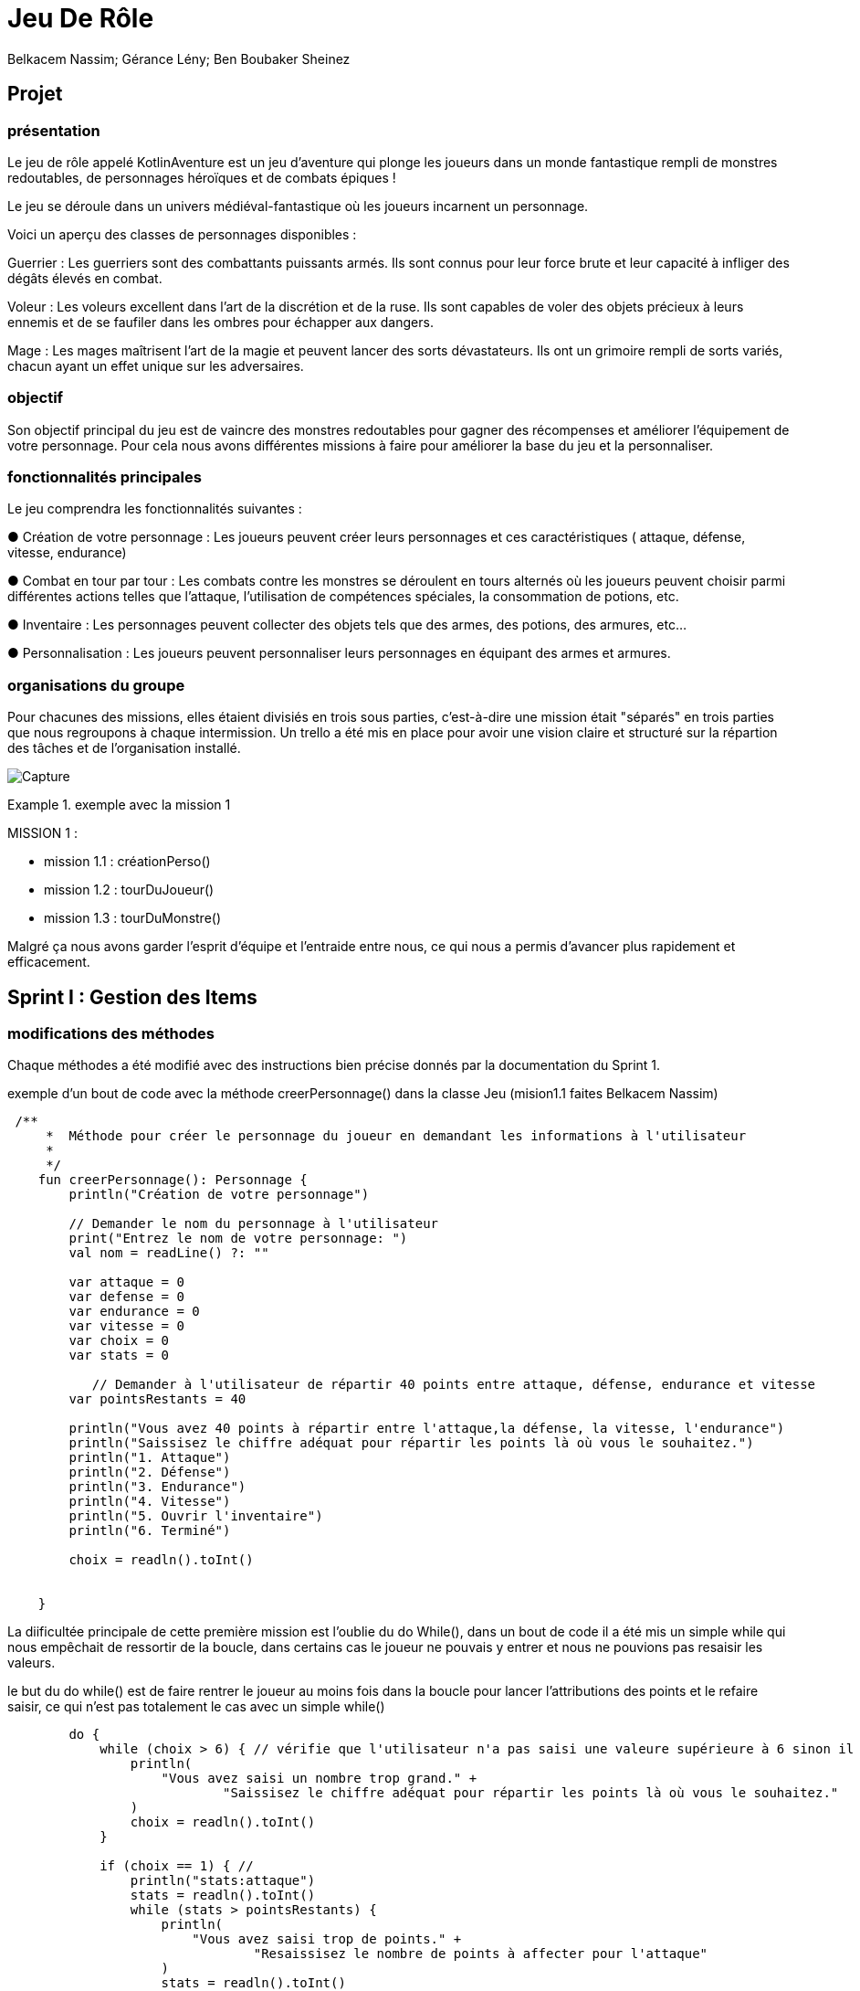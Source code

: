 
= Jeu De Rôle

Belkacem Nassim; Gérance Lény; Ben Boubaker Sheinez

:toc:
:toclevels: 4

== Projet 
=== présentation

Le jeu de rôle appelé KotlinAventure est un jeu d'aventure  qui plonge les joueurs dans un monde fantastique rempli de monstres redoutables, de personnages héroïques et de combats épiques !

Le jeu se déroule dans un univers médiéval-fantastique où les joueurs incarnent un personnage.

Voici un aperçu des classes de personnages disponibles :

Guerrier : Les guerriers sont des combattants puissants armés. Ils sont connus pour
leur force brute et leur capacité à infliger des dégâts élevés en combat.

Voleur : Les voleurs excellent dans l'art de la discrétion et de la ruse. Ils sont
capables de voler des objets précieux à leurs ennemis et de se faufiler dans les
ombres pour échapper aux dangers.

Mage : Les mages maîtrisent l'art de la magie et peuvent lancer des sorts
dévastateurs. Ils ont un grimoire rempli de sorts variés, chacun ayant un effet unique
sur les adversaires.

=== objectif 
Son objectif principal du jeu est de vaincre des monstres redoutables pour gagner des récompenses et améliorer l’équipement de votre personnage. Pour cela nous avons différentes missions à faire pour améliorer la base du jeu et la personnaliser. 

=== fonctionnalités principales
Le jeu comprendra les fonctionnalités suivantes :


● Création de votre personnage : Les joueurs peuvent créer leurs personnages et ces caractéristiques ( attaque, défense, vitesse, endurance)

● Combat en tour par tour : Les combats contre les monstres se déroulent en tours
alternés où les joueurs peuvent choisir parmi différentes actions telles que l'attaque, l'utilisation de compétences spéciales, la consommation de potions, etc.

● Inventaire : Les personnages peuvent collecter des objets tels que des armes, des potions, des armures, etc...

● Personnalisation : Les joueurs peuvent personnaliser leurs personnages en équipant des armes et armures.


=== organisations du groupe  

Pour chacunes des missions, elles étaient divisiés en trois sous parties, c'est-à-dire une mission était "séparés" en trois parties que nous regroupons à chaque intermission. 
Un trello a été mis en place pour avoir une vision claire et structuré sur la répartion des tâches et de l'organisation installé. 

image:Capture.PNG[]

.exemple avec la mission 1 
====
MISSION 1 : 

- mission 1.1 : créationPerso()
- mission 1.2 : tourDuJoueur()
- mission 1.3 : tourDuMonstre()


====


Malgré ça nous avons garder l'esprit d'équipe et l'entraide entre nous, ce qui nous a permis d'avancer plus rapidement et efficacement. 



== Sprint I : Gestion des Items 

=== modifications des méthodes

Chaque méthodes a été modifié avec des instructions bien précise donnés par la documentation du Sprint 1.


.exemple d'un bout de code avec la méthode creerPersonnage() dans la classe Jeu (mision1.1 faites Belkacem Nassim)

[source, kotlin]
----
 /**
     *  Méthode pour créer le personnage du joueur en demandant les informations à l'utilisateur
     *
     */
    fun creerPersonnage(): Personnage {
        println("Création de votre personnage")

        // Demander le nom du personnage à l'utilisateur
        print("Entrez le nom de votre personnage: ")
        val nom = readLine() ?: ""

        var attaque = 0
        var defense = 0
        var endurance = 0
        var vitesse = 0
        var choix = 0
        var stats = 0

           // Demander à l'utilisateur de répartir 40 points entre attaque, défense, endurance et vitesse
        var pointsRestants = 40

        println("Vous avez 40 points à répartir entre l'attaque,la défense, la vitesse, l'endurance")
        println("Saissisez le chiffre adéquat pour répartir les points là où vous le souhaitez.")
        println("1. Attaque")
        println("2. Défense")
        println("3. Endurance")
        println("4. Vitesse")
        println("5. Ouvrir l'inventaire")
        println("6. Terminé")

        choix = readln().toInt()

   
    }
----

La diificultée principale de cette première mission est l'oublie du do While(), dans un bout de code il a été mis un simple while qui nous empêchait de ressortir de la boucle, dans certains cas le joueur ne pouvais y entrer et nous ne pouvions pas resaisir les valeurs. 

le but du do while() est de faire rentrer le joueur au moins fois dans la boucle pour lancer l'attributions des points et le refaire saisir, ce qui n'est pas totalement le cas avec un simple while()

[source, kotlin]
----
        do {
            while (choix > 6) { // vérifie que l'utilisateur n'a pas saisi une valeure supérieure à 6 sinon il le refait saisir.
                println(
                    "Vous avez saisi un nombre trop grand." +
                            "Saissisez le chiffre adéquat pour répartir les points là où vous le souhaitez."
                )
                choix = readln().toInt()
            }

            if (choix == 1) { //
                println("stats:attaque")
                stats = readln().toInt()
                while (stats > pointsRestants) {
                    println(
                        "Vous avez saisi trop de points." +
                                "Resaissisez le nombre de points à affecter pour l'attaque"
                    )
                    stats = readln().toInt()
                }
                if (attaque > 0) {
                    pointsRestants += attaque
                }
                attaque = stats
                pointsRestants -= stats
                println(
                    "Avez-vous terminer ? " +
                            "Saissisez 6 si oui," +
                            "sinon saissisez une valeur entre 1 et 5 pour continuer." +
                            "Il vous reste $pointsRestants points"
                )
                choix = readln().toInt()
            } else if (choix == 2) {
                println("stats:défense")
                stats = readln().toInt()
                while (stats > pointsRestants) {
                    println(
                        "Vous avez saisi trop de points." +
                                "Resaissisez le nombre de points à affecter pour la défense:"
                    )
                    stats = readln().toInt()
                }
                if (defense > 0) {
                    pointsRestants += defense
                }
                defense += stats
                pointsRestants -= stats
                println(
                    "Avez-vous terminer ?" +
                            " Saissisez 6 si oui," +
                            " sinon saissisez une valeur entre 1 et 5 pour continuer." +
                            " Il vous reste $pointsRestants points"
                )
                choix = readln().toInt()
            } else if (choix == 3) {
                println("stats:Endurance")
                stats = readln().toInt()
                while (stats > pointsRestants) {
                    println(
                        "Vous avez saisi trop de points." +
                                "Resaissisez le nombre de points à affecter pour l'endurance:"
                    )
                    stats = readln().toInt()
                }
                if (endurance > 0) {
                    pointsRestants += endurance
                }
                endurance += stats
                pointsRestants -= stats
                println(
                    "Avez-vous terminer ?" +
                            " Saissisez 6 si oui," +
                            " sinon saissisez une valeur entre 1 et 5 pour continuer." +
                            " Il vous reste $pointsRestants points"
                )
                choix = readln().toInt()
            } else if (choix == 4) {
                println("stats:vitesse")
                stats = readln().toInt()
                while (stats > pointsRestants) {
                    println(
                        "Vous avez saisi trop de points." +
                                "Resaissisez le nombre de points à affecter pour la vitesse:"
                    )
                    stats = readln().toInt()
                }
                if (vitesse > 0) {
                    pointsRestants += vitesse
                }
                vitesse += stats
                pointsRestants -= stats
                println(
                    "Avez-vous terminer ?" +
                            "Saissisez 6 si oui," +
                            "sinon saissisez une valeur entre 1 et 5 pour continuer." +
                            "Il vous reste $pointsRestants points"
                )
                choix = readln().toInt()
            } else if (choix == 5) {
                println(
                    "Votre inventaire est vide pour l'instant. " +
                            "Saissisez une valeur entre 1 et 4 pour affecter des points sinon 6 pour Terminer "
                )
                choix = readln().toInt()
            }
            pointsRestants = 40 - (attaque + defense + vitesse + endurance)
        } 
----            

Le while() permettait le disfonctionnement de notre jeu, pour le résoudre nous avons regarder le code de certains groupe et comprendre pourquoi le do while() était la solution, nous avons également soliciter l'aide des professeurs pour avoir une explication plus explicite. 


=== intermission

Pour les premières intermission,il s'agissait seulement de voir le fonctionnement, nous avons ajouté davantage de monstres à la liste de monstres du jeu, en en ajoutant au moins un pour chaque membre du groupe travaillant sur le projet. Créer des armes, armures, potions et bombes ainsi que les ajouter aux inventaires des monstres ou du joueur.
NOUSavons également équiper des armes et des armures aux monstres, en affectant des valeurs aux attributs correspondants.





=== test unitaire

le test unitaire est là pour tester une partie unitaire du code, comme un morceau d'une méthode par exemple. ils doivent être rapides , indépendants et reproductibles
Ils ne doivent donc pas faire d'appel à des ressources externes (base de données, système de fichiers, internet…). Ils doivent être isolés du reste de notre application et reproductibles dans n'importe quelles circonstances.

Pour exemple, nous prennons la classe Armure et nous avons tester la méthode calculProtection()

[source, kotlin]
----
@Test
    fun calculProtection(): Int {
        val protection = this.qualite.bonusQualite + this.type.BonusType // variable à potentiel changement
        println(protection)
        return protection
    }

----
mais il faut d'abord importer :
[source, kotlin]
----
import org.junit.Test
import org.junit.Assert.assertEquals
----
ce qui corresponds à des importations de classes et de fonctions du framework de test JUnit. 

Pour surmonter des difficultés pour chacun des test unitaires, il était important de concevoir le code de manière à être testable dès le départ, d'utiliser des pratiques de développement agile, de s'appuyer sur des principes de conception solides et d'utiliser des frameworks et outils de test approprié. La collaboration au sein de l'équipe de développement et la revue de code étaient également essentielles pour garantir que les tests sont appropriés et complets.



=== héritages



== Sprint II 
=== création de classe à l'aide des diagrammes
=== méthode toString()
=== test unitaires

== Conclusion  



